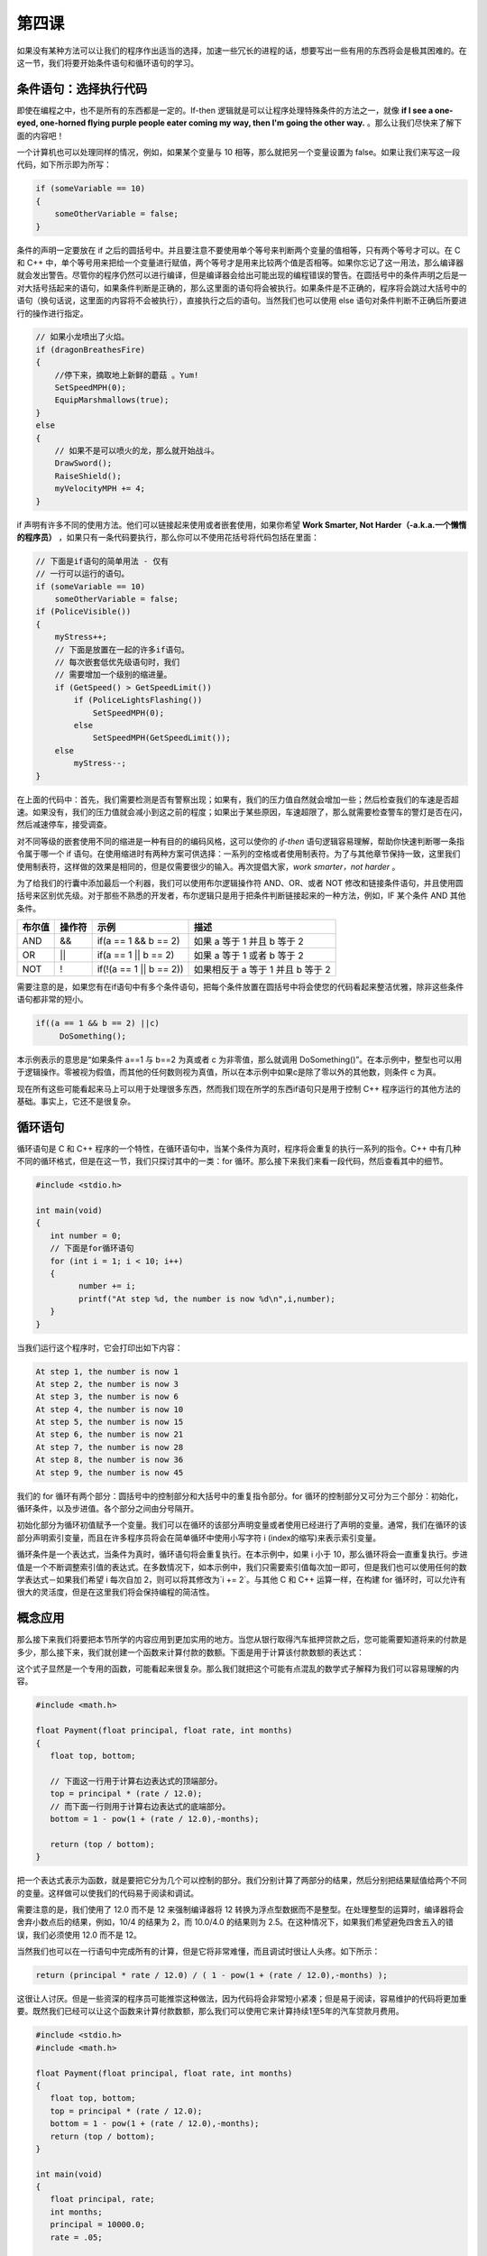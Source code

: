 第四课
======================

如果没有某种方法可以让我们的程序作出适当的选择，加速一些冗长的进程的话，想要写出一些有用的东西将会是极其困难的。在这一节，我们将要开始条件语句和循环语句的学习。

条件语句：选择执行代码
----------------------

即使在编程之中，也不是所有的东西都是一定的。If-then 逻辑就是可以让程序处理特殊条件的方法之一，就像 **if I see a one-eyed, one-horned flying purple people eater coming my way, then I'm going the other way.** 。那么让我们尽快来了解下面的内容吧！

一个计算机也可以处理同样的情况，例如，如果某个变量与 10 相等，那么就把另一个变量设置为 false。如果让我们来写这一段代码，如下所示即为所写：

.. code-block:: cpp

   if (someVariable == 10)
   {
       someOtherVariable = false;
   }

条件的声明一定要放在 if 之后的圆括号中。并且要注意不要使用单个等号来判断两个变量的值相等，只有两个等号才可以。在 C 和 C++ 中，单个等号用来把给一个变量进行赋值，两个等号才是用来比较两个值是否相等。如果你忘记了这一用法，那么编译器就会发出警告。尽管你的程序仍然可以进行编译，但是编译器会给出可能出现的编程错误的警告。在圆括号中的条件声明之后是一对大括号括起来的语句，如果条件判断是正确的，那么这里面的语句将会被执行。如果条件是不正确的，程序将会跳过大括号中的语句（换句话说，这里面的内容将不会被执行），直接执行之后的语句。当然我们也可以使用 else 语句对条件判断不正确后所要进行的操作进行指定。

.. code-block:: cpp

   // 如果小龙喷出了火焰。
   if (dragonBreathesFire)
   {
       //停下来，摘取地上新鲜的蘑菇 。Yum!
       SetSpeedMPH(0);
       EquipMarshmallows(true);
   }
   else
   {
       // 如果不是可以喷火的龙，那么就开始战斗。
       DrawSword();
       RaiseShield();
       myVelocityMPH += 4;
   }

if 声明有许多不同的使用方法。他们可以链接起来使用或者嵌套使用，如果你希望 **Work Smarter, Not Harder（-a.k.a.一个懒惰的程序员）** ，如果只有一条代码要执行，那么你可以不使用花括号将代码包括在里面：

.. code-block:: cpp

   // 下面是if语句的简单用法 - 仅有
   // 一行可以运行的语句。
   if (someVariable == 10)
       someOtherVariable = false;
   if (PoliceVisible())
   {
       myStress++;
       // 下面是放置在一起的许多if语句。
       // 每次嵌套低优先级语句时，我们
       // 需要增加一个级别的缩进量。
       if (GetSpeed() > GetSpeedLimit())
           if (PoliceLightsFlashing())
               SetSpeedMPH(0);
           else
               SetSpeedMPH(GetSpeedLimit());
       else
           myStress--;
   }

在上面的代码中：首先，我们需要检测是否有警察出现；如果有，我们的压力值自然就会增加一些；然后检查我们的车速是否超速。如果没有，我们的压力值就会减小到这之前的程度；如果出于某些原因，车速超限了，那么就需要检查警车的警灯是否在闪，然后减速停车，接受调查。

对不同等级的嵌套使用不同的缩进是一种有目的的编码风格，这可以使你的 *if-then* 语句逻辑容易理解，帮助你快速判断哪一条指令属于哪一个 if 语句。在使用缩进时有两种方案可供选择：一系列的空格或者使用制表符。为了与其他章节保持一致，这里我们使用制表符，这样做的效果是相同的，但是仅需要很少的输入。再次提倡大家，*work smarter，not harder* 。

为了给我们的行囊中添加最后一个利器，我们可以使用布尔逻辑操作符 AND、OR、或者 NOT 修改和链接条件语句，并且使用圆括号来区别优先级。对于那些不熟悉的开发者，布尔逻辑只是用于把条件判断链接起来的一种方法，例如，IF 某个条件 AND 其他条件。

==================== ==============  ===================================================  ========================================================================
布尔值                 操作符                示例                                               描述
==================== ==============  ===================================================  ========================================================================
AND	               &&	      if(a == 1 && b == 2)                                   如果 a 等于 1 并且 b 等于 2
OR	               ||	      if(a == 1 || b == 2)                                   如果 a 等于 1 或者 b 等于 2 
NOT	               !	      if(!(a == 1 || b == 2))                                如果相反于 a 等于 1 并且 b 等于 2
==================== ==============  ===================================================  ========================================================================

需要注意的是，如果您有在if语句中有多个条件语句，把每个条件放置在圆括号中将会使您的代码看起来整洁优雅，除非这些条件语句都非常的短小。

.. code-block:: cpp

   if((a == 1 && b == 2) ||c)
	DoSomething();
	
本示例表示的意思是“如果条件 a==1 与 b==2 为真或者 c 为非零值，那么就调用 DoSomething()”。在本示例中，整型也可以用于逻辑操作。零被视为假值，而其他的任何数则视为真值，所以在本示例中如果c是除了零以外的其他数，则条件 c 为真。

现在所有这些可能看起来马上可以用于处理很多东西，然而我们现在所学的东西if语句只是用于控制 C++ 程序运行的其他方法的基础。事实上，它还不是很复杂。

循环语句
----------------------

循环语句是 C 和 C++ 程序的一个特性，在循环语句中，当某个条件为真时，程序将会重复的执行一系列的指令。C++ 中有几种不同的循环格式，但是在这一节，我们只探讨其中的一类：for 循环。那么接下来我们来看一段代码，然后查看其中的细节。

.. code-block:: cpp

   #include <stdio.h>
 
   int main(void)
   {
      int number = 0;
      // 下面是for循环语句
      for (int i = 1; i < 10; i++)
      {
            number += i;
            printf("At step %d, the number is now %d\n",i,number);
      }
   }


当我们运行这个程序时，它会打印出如下内容：

.. code-block:: sh

   At step 1, the number is now 1
   At step 2, the number is now 3
   At step 3, the number is now 6
   At step 4, the number is now 10
   At step 5, the number is now 15
   At step 6, the number is now 21
   At step 7, the number is now 28
   At step 8, the number is now 36
   At step 9, the number is now 45


我们的 for 循环有两个部分：圆括号中的控制部分和大括号中的重复指令部分。for 循环的控制部分又可分为三个部分：初始化，循环条件，以及步进值。各个部分之间由分号隔开。

初始化部分为循环初值赋予一个变量。我们可以在循环的该部分声明变量或者使用已经进行了声明的变量。通常，我们在循环的该部分声明索引变量，而且在许多程序员将会在简单循环中使用小写字符 i (index的缩写)来表示索引变量。

循环条件是一个表达式，当条件为真时，循环语句将会重复执行。在本示例中，如果 i 小于 10，那么循环将会一直重复执行。步进值是一个不断调整索引值的表达式。在多数情况下，如本示例中，我们只需要索引值每次加一即可，但是我们也可以使用任何的数学表达式－如果我们希望 i 每次自加 2，则可以将其修改为`i += 2`。与其他 C 和 C++ 运算一样，在构建 for 循环时，可以允许有很大的灵活度，但是在这里我们将会保持编程的简洁性。

概念应用
----------------------

那么接下来我们将要把本节所学的内容应用到更加实用的地方。当您从银行取得汽车抵押贷款之后，您可能需要知道将来的付款是多少，那么接下来，我们就创建一个函数来计算付款的数额。下面是用于计算该付款数额的表达式：

这个式子显然是一个专用的函数，可能看起来很复杂。那么我们就把这个可能有点混乱的数学式子解释为我们可以容易理解的内容。

.. code-block:: cpp

   #include <math.h>
 
   float Payment(float principal, float rate, int months)
   {
      float top, bottom;
 
      // 下面这一行用于计算右边表达式的顶端部分。
      top = principal * (rate / 12.0);
      // 而下面一行则用于计算右边表达式的底端部分。
      bottom = 1 - pow(1 + (rate / 12.0),-months);
 
      return (top / bottom);
   }

把一个表达式表示为函数，就是要把它分为几个可以控制的部分。我们分别计算了两部分的结果，然后分别把结果赋值给两个不同的变量。这样做可以使我们的代码易于阅读和调试。

需要注意的是，我们使用了 12.0 而不是 12 来强制编译器将 12 转换为浮点型数据而不是整型。在处理整型的运算时，编译器将会舍弃小数点后的结果，例如，10/4 的结果为 2，而 10.0/4.0 的结果则为 2.5。在这种情况下，如果我们希望避免四舍五入的错误，我们必须使用 12.0 而不是 12。

当然我们也可以在一行语句中完成所有的计算，但是它将非常难懂，而且调试时很让人头疼。如下所示：

.. code-block:: cpp

   return (principal * rate / 12.0) / ( 1 - pow(1 + (rate / 12.0),-months) );

这很让人讨厌。但是一些资深的程序员可能推崇这种做法，因为代码将会非常短小紧凑；但是易于阅读，容易维护的代码将更加重要。既然我们已经可以让这个函数来计算付款数额，那么我们可以使用它来计算持续1至5年的汽车贷款月费用。

.. code-block:: cpp

   #include <stdio.h>
   #include <math.h>
 
   float Payment(float principal, float rate, int months)
   {
      float top, bottom;
      top = principal * (rate / 12.0);
      bottom = 1 - pow(1 + (rate / 12.0),-months);
      return (top / bottom);
   }
 
   int main(void)
   {
      float principal, rate;
      int months;
      principal = 10000.0;
      rate = .05;
 
      for (int months = 12; months <= 60; months += 12)
      {
          // 由于空格对编译器没有影响，我们可以将长的代码行
          // 分割成短小的代码行，从而提高代码的可读性。
          printf("The monthly payment for a %d month, $%f car loan "
                 "at %f%% is $%f\n", months, principal, rate * 100,
                  Payment(principal,rate,months));
      }
 
   }

它可以很好的执行！运行该函数时，它将会显示一年的抵押贷款是很昂贵的，而4至5年的贷款则可以更容易的接受。

深入练习
----------------------

尝试使用下面的数字进行练习，查看结果如何，例如，如果循环条件从 60 修改为 72，或者原始本金为 $20000 而不是 $10000。

